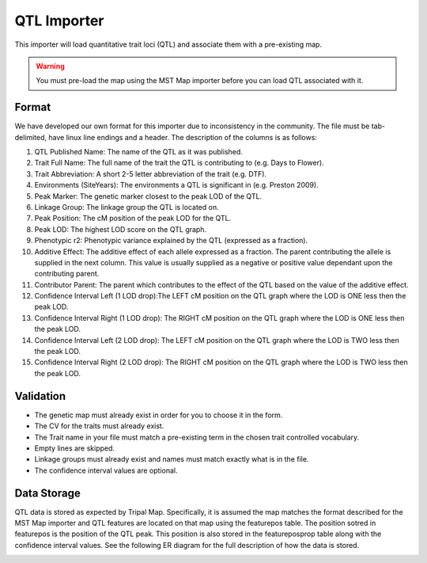 
QTL Importer
==============

This importer will load quantitative trait loci (QTL) and associate them with a pre-existing map.

.. warning ::

  You must pre-load the map using the MST Map importer before you can load QTL associated with it.

Format
-------

We have developed our own format for this importer due to inconsistency in the community. The file must be tab-delimited, have linux line endings and a header. The description of the columns is as follows:


1. QTL Published Name: The name of the QTL as it was published.
2. Trait Full Name: The full name of the trait the QTL is contributing to (e.g. Days to Flower).
3. Trait Abbreviation: A short 2-5 letter abbreviation of the trait (e.g. DTF).
4. Environments (SiteYears): The environments a QTL is significant in (e.g. Preston 2009).
5. Peak Marker: The genetic marker closest to the peak LOD of the QTL.
6. Linkage Group: The linkage group the QTL is located on.
7. Peak Position: The cM position of the peak LOD for the QTL.
8. Peak LOD: The highest LOD score on the QTL graph.
9. Phenotypic r2: Phenotypic variance explained by the QTL (expressed as a fraction).
10. Additive Effect: The additive effect of each allele expressed as a fraction. The parent contributing the allele is supplied in the next column. This value is usually supplied as a negative or positive value dependant upon the contributing parent.
11. Contributor Parent: The parent which contributes to the effect of the QTL based on the value of the additive effect.
12. Confidence Interval Left (1 LOD drop):The LEFT cM position on the QTL graph where the LOD is ONE less then the peak LOD.
13. Confidence Interval Right (1 LOD drop): The RIGHT cM position on the QTL graph where the LOD is ONE less then the peak LOD.
14. Confidence Interval Left (2 LOD drop): The LEFT cM position on the QTL graph where the LOD is TWO less then the peak LOD.
15. Confidence Interval Right (2 LOD drop): The RIGHT cM position on the QTL graph where the LOD is TWO less then the peak LOD.

Validation
------------

- The genetic map must already exist in order for you to choose it in the form.
- The CV for the traits must already exist.
- The Trait name in your file must match a pre-existing term in the chosen trait controlled vocabulary.
- Empty lines are skipped.
- Linkage groups must already exist and names must match exactly what is in the file.
- The confidence interval values are optional.

Data Storage
-------------

QTL data is stored as expected by Tripal Map. Specifically, it is assumed the map matches the format described for the MST Map importer and QTL features are located on that map using the featurepos table. The position sotred in featurepos is the position of the QTL peak. This position is also stored in the featureposprop table along with the confidence interval values. See the following ER diagram for the full description of how the data is stored.

.. image:: QTLimporter.datastorage.png
